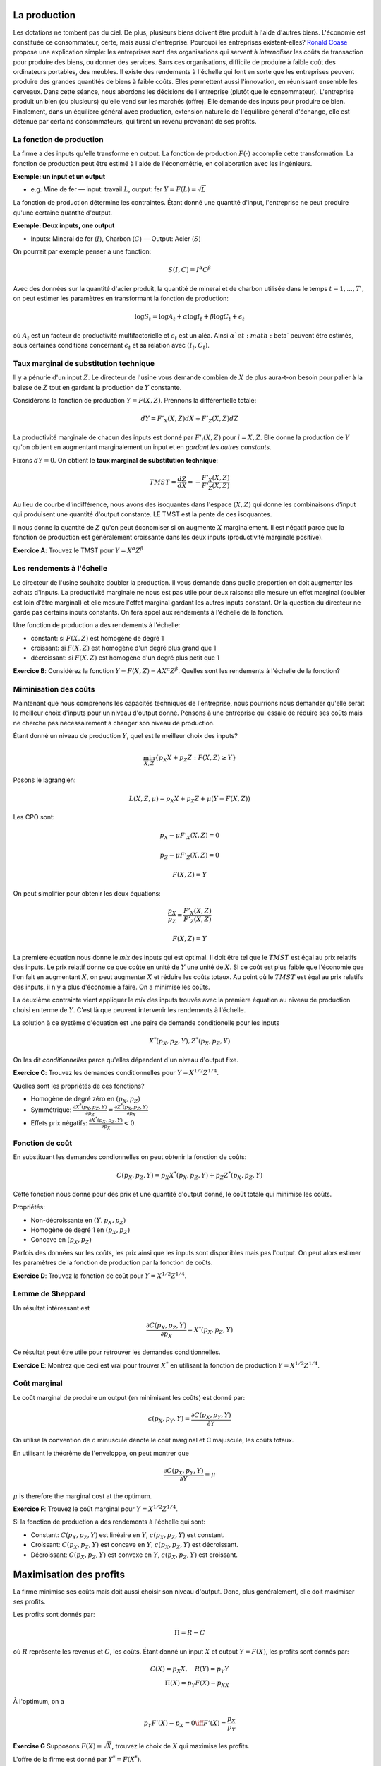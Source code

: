 La production
-------------

Les dotations ne tombent pas du ciel. De plus, plusieurs biens doivent être produit à l'aide d'autres biens. L'économie est constituée ce consommateur, certe, mais aussi d'entreprise. Pourquoi les entreprises existent-elles? `Ronald Coase <https://fr.wikipedia.org/wiki/Ronald_Coase>`_ propose une explication simple: les entreprises sont des organisations qui servent à *internaliser* les coûts de transaction pour produire des biens, ou donner des services. Sans ces organisations, difficile de produire à faible coût des ordinateurs portables, des meubles. Il existe des rendements à l'échelle qui font en sorte que les entreprises peuvent produire des grandes quantités de biens à faible coûts. Elles permettent aussi l'innovation, en réunissant ensemble les cerveaux. Dans cette séance, nous abordons les décisions de l'entreprise (plutôt que le consommateur). L'entreprise produit un bien (ou plusieurs) qu'elle vend sur les marchés (offre). Elle demande des inputs pour produire ce bien. Finalement, dans un équilibre général avec production, extension naturelle de l'équilibre général d'échange, elle est détenue par certains consommateurs, qui tirent un revenu provenant de ses profits. 


La fonction de production
+++++++++++++++++++++++++

La firme a des inputs qu'elle transforme en output. La fonction de production :math:`F(\cdot)` accomplie cette transformation. La fonction de production peut être estimé à l'aide de l'économétrie, en collaboration avec les ingénieurs. 

**Exemple: un input et un output**

-  e.g. Mine de fer — input: travail :math:`L`, output: fer
   :math:`Y = F(L) = \sqrt{L}`

La fonction de production détermine les contraintes. Étant donné une quantité d'input, l'entreprise ne peut produire qu'une certaine quantité d'output. 

**Exemple: Deux inputs, one output**

-  Inputs: Minerai de fer (:math:`I`), Charbon (:math:`C`) — Output: Acier
   (:math:`S`)

On pourrait par exemple penser à une fonction: 

.. math::
    S(I,C)  = I^{\alpha}C^{\beta}

Avec des données sur la quantité d'acier produit, la quantité de minerai et de charbon utilisée dans le temps :math:`t=1,...,T` , on peut estimer les paramètres en transformant la fonction de production: 

.. math::
    \log S_t = \log A_t + \alpha \log I_t + \beta \log C_t + \epsilon_t

où :math:`A_t` est un facteur de productivité multifactorielle et :math:`\epsilon_t` est un aléa. Ainsi :math:`\alpha`et :math:`\beta` peuvent être estimés, sous certaines conditions concernant :math:`\epsilon_t` et sa relation avec :math:`(I_t,C_t)`. 

Taux marginal de substitution technique
+++++++++++++++++++++++++++++++++++++++

Il y a pénurie d'un input :math:`Z`. Le directeur de l'usine vous demande combien de :math:`X` de plus aura-t-on besoin pour palier à la baisse de :math:`Z` tout en gardant la production de :math:`Y` constante. 

Considérons la fonction de production :math:`Y = F(X,Z)`. Prennons la différentielle totale:

.. math:: dY = F'_X(X,Z)dX + F'_Z(X,Z)dZ

La productivité marginale de chacun des inputs est donné par :math:`F'_i(X,Z)` pour :math:`i=X,Z`. Elle donne la production de :math:`Y` qu'on obtient en augmentant marginalement un input et en *gardant les autres constants*. 

Fixons :math:`dY = 0`. On obtient le **taux marginal de substitution technique**:

.. math:: TMST = \frac{dZ}{dX} = -\frac{F'_X(X,Z)}{F'_Z(X,Z)}

Au lieu de courbe d'indifférence, nous avons des isoquantes dans l'espace :math:`(X,Z)` qui donne les combinaisons d'input qui produisent une quantité d'output constante. LE TMST est la pente de ces isoquantes.

Il nous donne la quantité de :math:`Z` qu'on peut économiser si on augmente :math:`X` marginalement. Il est négatif parce que la fonction de production est généralement croissante dans les deux inputs (productivité marginale positive). 

**Exercice A**: Trouvez le TMST pour :math:`Y=X^{\alpha} Z^{\beta}`

Les rendements à l'échelle
++++++++++++++++++++++++++

Le directeur de l'usine souhaite doubler la production. Il vous demande dans quelle proportion on doit augmenter les achats d'inputs. La productivité marginale ne nous est pas utile pour deux raisons: elle mesure un effet marginal (doubler est loin d'être marginal) et elle mesure l'effet marginal gardant les autres inputs constant. Or la question du directeur ne garde pas certains inputs constants. On fera appel aux rendements à l'échelle de la fonction. 

Une fonction de production a des rendements à l'échelle:

-  constant: si :math:`F(X,Z)` est homogène de degré 1

-  croissant: si :math:`F(X,Z)` est homogène d'un degré plus grand que 1

-  décroissant: si :math:`F(X,Z)` est homogène d'un degré plus petit que 1

**Exercice B**: Considérez la fonction
:math:`Y=F(X,Z)=A X^\alpha Z^\beta`. Quelles sont les rendements à l'échelle de la fonction?

Miminisation des coûts
++++++++++++++++++++++

Maintenant que nous comprenons les capacités techniques de l'entreprise, nous pourrions nous demander qu'elle serait le meilleur choix d'inputs pour un niveau d'output donné. Pensons à une entreprise qui essaie de réduire ses coûts mais ne cherche pas nécessairement à changer son niveau de production. 

Étant donné un niveau de production :math:`Y`, quel est le meilleur choix des
inputs?

.. math:: \min_{X,Z} \{ p_X X + p_Z Z : F(X,Z) \ge Y \}

Posons le lagrangien:

.. math:: L(X,Z,\mu) = p_X X + p_Z Z + \mu(Y - F(X,Z))

Les CPO sont:

.. math:: p_X - \mu F'_X(X,Z) = 0

.. math:: p_Z - \mu F'_Z(X,Z) = 0

.. math:: F(X,Z) = Y

On peut simplifier pour obtenir les deux équations:

.. math:: \frac{p_X}{p_Z} = \frac{F'_X(X,Z)}{F'_Z(X,Z)}

.. math:: F(X,Z) = Y

La première équation nous donne le *mix* des inputs qui est optimal. Il doit être tel que le :math:`TMST` est égal au prix relatifs des inputs. Le prix relatif donne ce que coûte en unité de :math:`Y` une unité de :math:`X`. Si ce coût est plus faible que l'économie que l'on fait en augmentant :math:`X`, on peut augmenter :math:`X` et réduire les coûts totaux. Au point où le :math:`TMST` est égal au prix relatifs des inputs, il n'y a plus d'économie à faire. On a minimisé les coûts. 

La deuxième contrainte vient appliquer le *mix* des inputs trouvés avec la première équation au niveau de production choisi en terme de :math:`Y`. C'est là que peuvent intervenir les rendements à l'échelle.  

La solution à ce système d'équation est une paire de demande conditionelle pour les inputs

.. math:: X^*(p_X,p_Z,Y),Z^*(p_X,p_Z,Y)

On les dit *conditionnelles* parce qu'elles dépendent d'un niveau d'output fixe. 

**Exercice C**: Trouvez les demandes conditionnelles pour 
:math:`Y=X^{1/2} Z^{1/4}`.

Quelles sont les propriétés de ces fonctions?

-  Homogène de degré zéro en :math:`(p_X,p_Z)`

-  Symmétrique:
   :math:`\frac{\partial X^*(p_X,p_Z,Y)}{\partial p_Z} = \frac{\partial Z^*(p_X,p_Z,Y)}{\partial p_X}`

-  Effets prix négatifs: :math:`\frac{\partial X^*(p_X,p_Z,Y)}{\partial p_X}<0`.


Fonction de coût
++++++++++++++++

En substituant les demandes condionnelles on peut obtenir la fonction de coûts:

.. math:: C(p_X,p_Z,Y) = p_X X^*(p_X,p_Z,Y) + p_Z Z^*(p_X,p_Z,Y)

Cette fonction nous donne pour des prix et une quantité d'output donné, le coût totale qui minimise les coûts. 

Propriétés:

-  Non-décroissante en :math:`(Y,p_X,p_Z)`

-  Homogène de degré 1 en :math:`(p_X,p_Z)`

-  Concave en :math:`(p_X,p_Z)`

Parfois des données sur les coûts, les prix ainsi que les inputs sont disponibles mais pas l'output. On peut alors estimer les paramètres de la fonction de production par la fonction de coûts. 

**Exercice D**: Trouvez la fonction de coût pour :math:`Y=X^{1/2} Z^{1/4}`.

Lemme de Sheppard
+++++++++++++++++

Un résultat intéressant est 

.. math:: \frac{\partial C(p_X,p_Z,Y)}{\partial p_X} = X^*(p_X,p_Z,Y)

Ce résultat peut être utile pour retrouver les demandes conditionnelles. 

**Exercice E**: Montrez que ceci est vrai pour trouver :math:`X^*` en utilisant la fonction de production :math:`Y=X^{1/2} Z^{1/4}`.

Coût marginal 
+++++++++++++

Le coût marginal de produire un output (en minimisant les coûts) est donné par: 

.. math:: c(p_X,p_Y,Y) = \frac{\partial C(p_X,p_Y,Y)}{\partial Y} 

On utilise la convention de :math:`c` minuscule dénote le coût marginal et C majuscule, les coûts totaux. 

En utilisant le théorème de l'enveloppe, on peut montrer que

.. math:: \frac{\partial C(p_X,p_Y,Y)}{\partial Y} = \mu

:math:`\mu` is therefore the marginal cost at the optimum.

**Exercice F**: Trouvez le coût marginal pour :math:`Y=X^{1/2} Z^{1/4}`.

Si la fonction de production a des rendements à l'échelle qui sont:

-  Constant: :math:`C(p_X,p_Z,Y)` est linéaire en :math:`Y`, :math:`c(p_X,p_Z,Y)` est constant. 

-  Croissant: :math:`C(p_X,p_Z,Y)` est concave en :math:`Y`, :math:`c(p_X,p_Z,Y)` est décroissant. 

-  Décroissant: :math:`C(p_X,p_Z,Y)` est convexe en :math:`Y`, :math:`c(p_X,p_Z,Y)` est croissant. 

Maximisation des profits
------------------------

La firme minimise ses coûts mais doit aussi choisir son niveau d'output. Donc, plus généralement, elle doit maximiser ses profits. 

Les profits sont donnés par: 

   .. math:: \Pi = R - C

où :math:`R` représente les revenus et :math:`C`, les coûts. Étant donné un input :math:`X` et output :math:`Y = F(X)`, les profits sont donnés par:

   .. math::

      C(X) = p_X X , \quad R(Y) = p_Y Y \\
      \Pi(X) = p_Y F(X) - p_XX

À l'optimum, on a 

   .. math::

      p_Y F'(X) - p_X = 0 \iff F'(X) =
      \frac{p_X}{p_Y}

**Exercise G** Supposons :math:`F(X) = \sqrt X`, trouvez le choix de
:math:`X` qui maximise les profits. 

L'offre de la firme est donné par :math:`Y^* = F(X^*)`. 

**Exercise H** Supposons que :math:`F(X) = \sqrt X`, trouvez l'offre de l'entreprise
pour :math:`Y`.

Quand deux inputs sont présent, et un output, on peut procéder de la façon suivante: 

-  Minimisation des coûts pour :math:`(X,Z)` en fonction de :math:`Y`.

-  Maximisation des profits pour :math:`Y` en utilisant la fonction de coûts (fonction de
   :math:`Y`).

**Exercice I** Pour :math:`Y=X^{1/2} Z^{1/4}`, trouvez l'offre de :math:`Y`.

Économie de production
++++++++++++++++++++++

En situation d'échange, nous avons été capable de définir l'équilibre de marché ainsi que l'optimum de Pareto. Dans une économie de production, on peut faire la même chose. Il faut rajouter une entreprise et spécifier ce qu'elle produit, et avec quels biens. Il faut aussi répartir ses profits, s'il y en a, auprès des consommateurs, actionnaires. En équilibre général, rien ne se perd ...

Considérons une situation avec deux biens: :math:`X` et :math:`Y`. L'entreprise a une fonction de production :math:`Y = F(X)`. 

**Comportement de la firme**

-  Étant donné les prix :math:`p_Y` et :math:`p_X` l'entreprise maximise ses profits. 

   .. math:: \Pi(X) = p_Y F(X) - p_X X

-  On peut trouver la demande de l'input :math:`X^{F,d}(p_X,p_Y)`, l'offre de l'entreprise :math:`Y^{F,s}(p_X,p_Y)` et les profits, s'il y en a :math:`\Pi`. 

**Comportement des consommateurs**

-  On a deux consumers C1 et C2

-  Les préférences des consommateurs sont représentées par :math:`U_1(X, Y)` et
   :math:`U_2(X,Y)`

-  Le consommateur 1 a une dotation :math:`(X^{C1,e},
   Y^{C1,e})` alors que le consommateur 2 a :math:`(X^{C2,e}, Y^{C2,e})`

-  Chaque consommateur a une participation aux profits dans l'entreprise :math:`\rho_{1}` and
   :math:`\rho_2 = 1- \rho_1`.

Ainsi, le consommateur 1 (même chose pour 2) doit résoudre
   .. math::

      \max_{X,Y} \left[U_1(X,Y): p_{X} X +  p_{Y}Y \leq p_{X}X^{C1,e}+ p_{Y}Y^{C1,e} + \rho_{1}\Pi \right]

-  Donne les demandes du consommateur 1: :math:`X^{C1,d}(p_X,p_Y)` et
   :math:`Y^{C1,d}(p_X,p_Y)` 

**L'équilibre de marché**

On peut normaliser :math:`p_{X} = 1` et donc :math:`p_{Y} = p` (voir le cours sur l'échange si pas clair). Étant donné :math:`p`, on peut trouver les demandes :math:`X` et :math:`Y` pour chaque consommateur, la demande de :math:`X` de l'entreprise et l'offre 
   :math:`Y` de l'entreprise.

Le marché pour  :math:`X` est en équilibre au prix :math:`p` si et seulement si

   .. math::

      X^{C1,d} + X^{C2,d} + X^{F,d} = X^{C1,e} + X^{C2,e}  

La loi de Walras s'applique et si :math:`p` est le prix d'équilibre pour le marché de :math:`X`, le marché de :math:`Y` est aussi en équilibre. 

Un exemple...


Supposons 

-  :math:`F(X) =  \log(1+X)`

-  :math:`U_1(X,Y) =
   U_2(X,Y) = \log X + \alpha \log Y`

-  :math:`X^{C1,e} = 2` et :math:`X^{C2,e} =
   Y^{C1,e} = Y^{C2,e} = 0`

-  :math:`\rho_1 =0` et :math:`\rho_2 = 1`

-  price :math:`p_X = 1`, :math:`p_Y = p`

Pour l'entreprise, la maximisation des profits implique

   .. math::

      \max_X p\log(1+X) - X\;\; \Rightarrow \;\; X^{F,d}
      = p- 1 \;\; et \;\; Y^{F,s} = \log p

Les profits sont donc :math:`\Pi = p \log p - p+1`

Du côté des consommateurs, étant donné un revenu, :math:`I`, les consommateurs maximisent l'utilité

.. math::

   \max_{X,Y} \left[\log X + \alpha \log Y : X + pY \leq I \right]

Les revenus sont donnés par  :math:`I_1 = 2` et :math:`I_2 = \Pi =  p \log p - p +1`. 
   
Les demandes sont 

   .. math::

      X^{C1,d} = \frac{1}{1+\alpha}I_1  
      Y^{C1,d} = \frac{\alpha}{1+\alpha} \frac{I_1}{p}
      X^{C2,d} = \frac{1}{1+\alpha} I_2 
      Y^{C2,d} = \frac{\alpha}{1+\alpha} \frac{I_2}{p}

Un équilibre de marché pour :math:`X` est donné par:

   .. math:: X^{F,d} + X^{C1,d} + X^{C2,d} = X^{C1,e} + X^{C2,e} = 2

ce qui donne: 

   .. math::

       p-1 + \frac{1}{1+\alpha}2 + \frac{1}{1+\alpha}(p\log p - p +1 ) = 2.
       
       
Donc, le prix d'équilibre est la solution à :math:`\alpha p +p\log p = 3 \alpha`. On peut trouver numériquement (:math:`p^*`). 

Si on résume la méthode pour trouver un équilibre de production (peut importe le nombre de consommateur, etc): 

-  Étant donné les prix, la maximisation des profits donne les demandes d'inputs et l'offre d'output de la firme. On retrouve donc aussi les profits à re-distribuer. 

-  Étant donné les prix, les dotations et les profits de l'entreprise, on peut calculer le revenu et les demandes de chaque consommateur.

-  Des équations d'équilibre des marchés, on trouve la solution pour les prix d'équilibre. 

Les théorèmes du bien-être s'applique, tout comme en échange. Une condition clé est que l'entreprise est prenneur de prix concernant son output et de ses inputs. Elle n'est pas stratégique. Il existe des situations, comme nous le verrons, où l'entreprise peut tirer profit de la manipulation des prix. 